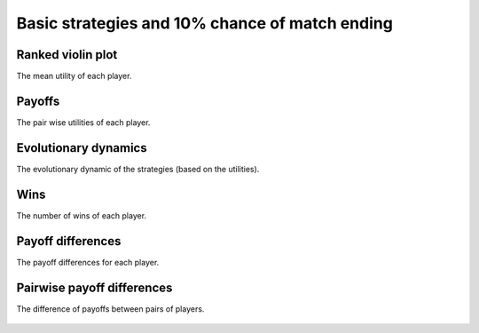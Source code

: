 Basic strategies and 10% chance of match ending
===============================================

Ranked violin plot
------------------

The mean utility of each player.

.. figure:: ../../assets/basic_strategies_prob_end_boxplot.svg
   :alt: ranked violin plot

Payoffs
-------

The pair wise utilities of each player.

.. figure:: ../../assets/basic_strategies_prob_end_payoff.svg
   :alt: payoffs

Evolutionary dynamics
---------------------

The evolutionary dynamic of the strategies (based on the utilities).

.. figure:: ../../assets/basic_strategies_prob_end_reproduce.svg
   :alt: evolutionary dynamics

Wins
----

The number of wins of each player.

.. figure:: ../../assets/basic_strategies_prob_end_winplot.svg
   :alt: evolutionary dynamics

Payoff differences
------------------

The payoff differences for each player.

.. figure:: ../../assets/basic_strategies_prob_end_sdvplot.svg
   :alt: evolutionary dynamics

Pairwise payoff differences
---------------------------

The difference of payoffs between pairs of players.

.. figure:: ../../assets/basic_strategies_prob_end_pdplot.svg
   :alt: evolutionary dynamics
